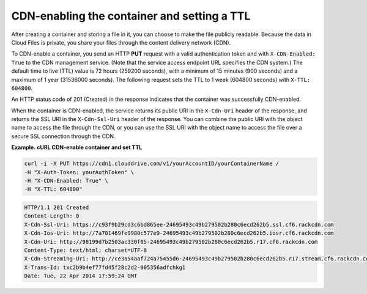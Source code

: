 .. _gsg-cdn-enabling-container:

CDN-enabling the container and setting a TTL
~~~~~~~~~~~~~~~~~~~~~~~~~~~~~~~~~~~~~~~~~~~~

After creating a container and storing a file in it, you can choose to
make the file publicly readable. Because the data in Cloud Files is
private, you share your files through the content delivery network
(CDN).

To CDN-enable a container, you send an HTTP **PUT** request with a valid
authentication token and with ``X-CDN-Enabled: True`` to the CDN
management service. (Note that the service access endpoint URL specifies
the CDN system.) The default time to live (TTL) value is 72 hours
(259200 seconds), with a minimum of 15 minutes (900 seconds) and a
maximum of 1 year (31536000 seconds). The following request sets the TTL
to 1 week (604800 seconds) with ``X-TTL:                 604800``.

An HTTP status code of 201 (Created) in the response indicates that the
container was successfully CDN-enabled.

When the container is CDN-enabled, the service returns its public URI in
the ``X-Cdn-Uri`` header of the response, and returns the SSL URI in the
``X-Cdn-Ssl-Uri`` header of the response. You can combine the public URI
with the object name to access the file through the CDN, or you can use
the SSL URI with the object name to access the file over a secure SSL
connection through the CDN.

 
**Example. cURL CDN-enable container and set TTL**

.. code::  

   curl -i -X PUT https://cdn1.clouddrive.com/v1/yourAccountID/yourContainerName /
   -H "X-Auth-Token: yourAuthToken" \
   -H "X-CDN-Enabled: True" \
   -H "X-TTL: 604800"

.. code::  

   HTTP/1.1 201 Created
   Content-Length: 0
   X-Cdn-Ssl-Uri: https://c93f9b29cd3c6bd865ee-24695493c49b279502b280c6ecd262b5.ssl.cf6.rackcdn.com
   X-Cdn-Ios-Uri: http://7a701469fe9980c577e9-24695493c49b279502b280c6ecd262b5.iosr.cf6.rackcdn.com
   X-Cdn-Uri: http://98199d7b2503ac330f05-24695493c49b279502b280c6ecd262b5.r17.cf6.rackcdn.com
   Content-Type: text/html; charset=UTF-8
   X-Cdn-Streaming-Uri: http://ce3a54aaf724a75455d6-24695493c49b279502b280c6ecd262b5.r17.stream.cf6.rackcdn.com
   X-Trans-Id: txc2b9b4ef77fd45f28c2d2-005356adfchkg1
   Date: Tue, 22 Apr 2014 17:59:24 GMT
